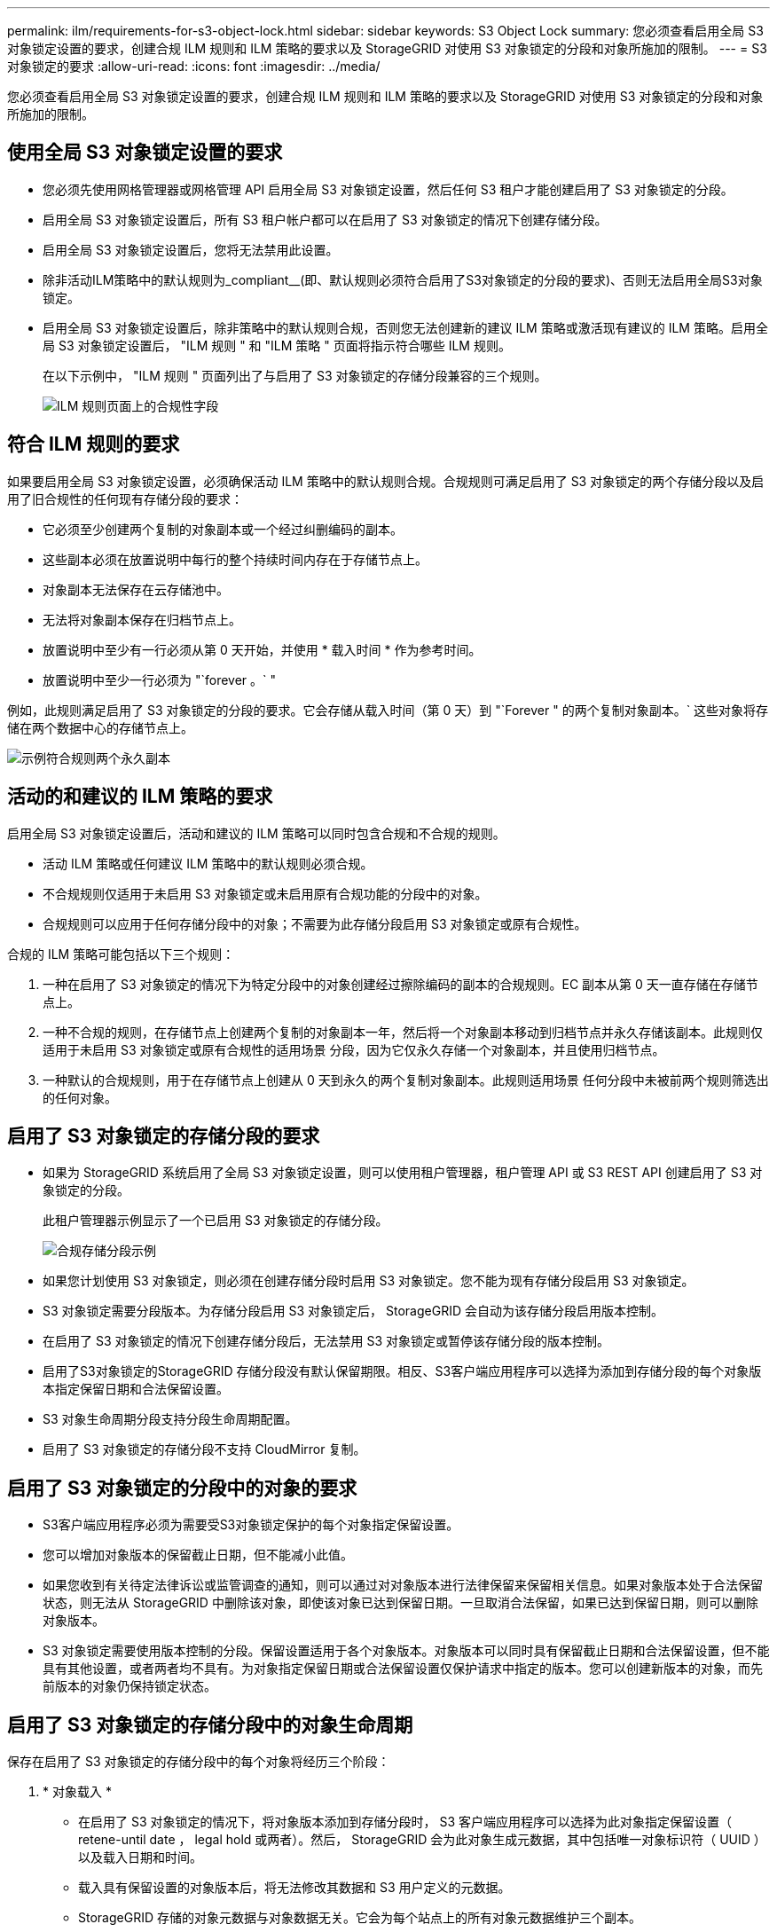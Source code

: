 ---
permalink: ilm/requirements-for-s3-object-lock.html 
sidebar: sidebar 
keywords: S3 Object Lock 
summary: 您必须查看启用全局 S3 对象锁定设置的要求，创建合规 ILM 规则和 ILM 策略的要求以及 StorageGRID 对使用 S3 对象锁定的分段和对象所施加的限制。 
---
= S3 对象锁定的要求
:allow-uri-read: 
:icons: font
:imagesdir: ../media/


[role="lead"]
您必须查看启用全局 S3 对象锁定设置的要求，创建合规 ILM 规则和 ILM 策略的要求以及 StorageGRID 对使用 S3 对象锁定的分段和对象所施加的限制。



== 使用全局 S3 对象锁定设置的要求

* 您必须先使用网格管理器或网格管理 API 启用全局 S3 对象锁定设置，然后任何 S3 租户才能创建启用了 S3 对象锁定的分段。
* 启用全局 S3 对象锁定设置后，所有 S3 租户帐户都可以在启用了 S3 对象锁定的情况下创建存储分段。
* 启用全局 S3 对象锁定设置后，您将无法禁用此设置。
* 除非活动ILM策略中的默认规则为_compliant__(即、默认规则必须符合启用了S3对象锁定的分段的要求)、否则无法启用全局S3对象锁定。
* 启用全局 S3 对象锁定设置后，除非策略中的默认规则合规，否则您无法创建新的建议 ILM 策略或激活现有建议的 ILM 策略。启用全局 S3 对象锁定设置后， "ILM 规则 " 和 "ILM 策略 " 页面将指示符合哪些 ILM 规则。
+
在以下示例中， "ILM 规则 " 页面列出了与启用了 S3 对象锁定的存储分段兼容的三个规则。

+
image::../media/compliance_fields_on_ilm_rules_page.png[ILM 规则页面上的合规性字段]





== 符合 ILM 规则的要求

如果要启用全局 S3 对象锁定设置，必须确保活动 ILM 策略中的默认规则合规。合规规则可满足启用了 S3 对象锁定的两个存储分段以及启用了旧合规性的任何现有存储分段的要求：

* 它必须至少创建两个复制的对象副本或一个经过纠删编码的副本。
* 这些副本必须在放置说明中每行的整个持续时间内存在于存储节点上。
* 对象副本无法保存在云存储池中。
* 无法将对象副本保存在归档节点上。
* 放置说明中至少有一行必须从第 0 天开始，并使用 * 载入时间 * 作为参考时间。
* 放置说明中至少一行必须为 "`forever 。` "


例如，此规则满足启用了 S3 对象锁定的分段的要求。它会存储从载入时间（第 0 天）到 "`Forever " 的两个复制对象副本。` 这些对象将存储在两个数据中心的存储节点上。

image::../media/compliant_rule_two_copies_forever.png[示例符合规则两个永久副本]



== 活动的和建议的 ILM 策略的要求

启用全局 S3 对象锁定设置后，活动和建议的 ILM 策略可以同时包含合规和不合规的规则。

* 活动 ILM 策略或任何建议 ILM 策略中的默认规则必须合规。
* 不合规规则仅适用于未启用 S3 对象锁定或未启用原有合规功能的分段中的对象。
* 合规规则可以应用于任何存储分段中的对象；不需要为此存储分段启用 S3 对象锁定或原有合规性。


合规的 ILM 策略可能包括以下三个规则：

. 一种在启用了 S3 对象锁定的情况下为特定分段中的对象创建经过擦除编码的副本的合规规则。EC 副本从第 0 天一直存储在存储节点上。
. 一种不合规的规则，在存储节点上创建两个复制的对象副本一年，然后将一个对象副本移动到归档节点并永久存储该副本。此规则仅适用于未启用 S3 对象锁定或原有合规性的适用场景 分段，因为它仅永久存储一个对象副本，并且使用归档节点。
. 一种默认的合规规则，用于在存储节点上创建从 0 天到永久的两个复制对象副本。此规则适用场景 任何分段中未被前两个规则筛选出的任何对象。




== 启用了 S3 对象锁定的存储分段的要求

* 如果为 StorageGRID 系统启用了全局 S3 对象锁定设置，则可以使用租户管理器，租户管理 API 或 S3 REST API 创建启用了 S3 对象锁定的分段。
+
此租户管理器示例显示了一个已启用 S3 对象锁定的存储分段。

+
image::../media/compliant_bucket.png[合规存储分段示例]

* 如果您计划使用 S3 对象锁定，则必须在创建存储分段时启用 S3 对象锁定。您不能为现有存储分段启用 S3 对象锁定。
* S3 对象锁定需要分段版本。为存储分段启用 S3 对象锁定后， StorageGRID 会自动为该存储分段启用版本控制。
* 在启用了 S3 对象锁定的情况下创建存储分段后，无法禁用 S3 对象锁定或暂停该存储分段的版本控制。
* 启用了S3对象锁定的StorageGRID 存储分段没有默认保留期限。相反、S3客户端应用程序可以选择为添加到存储分段的每个对象版本指定保留日期和合法保留设置。
* S3 对象生命周期分段支持分段生命周期配置。
* 启用了 S3 对象锁定的存储分段不支持 CloudMirror 复制。




== 启用了 S3 对象锁定的分段中的对象的要求

* S3客户端应用程序必须为需要受S3对象锁定保护的每个对象指定保留设置。
* 您可以增加对象版本的保留截止日期，但不能减小此值。
* 如果您收到有关待定法律诉讼或监管调查的通知，则可以通过对对象版本进行法律保留来保留相关信息。如果对象版本处于合法保留状态，则无法从 StorageGRID 中删除该对象，即使该对象已达到保留日期。一旦取消合法保留，如果已达到保留日期，则可以删除对象版本。
* S3 对象锁定需要使用版本控制的分段。保留设置适用于各个对象版本。对象版本可以同时具有保留截止日期和合法保留设置，但不能具有其他设置，或者两者均不具有。为对象指定保留日期或合法保留设置仅保护请求中指定的版本。您可以创建新版本的对象，而先前版本的对象仍保持锁定状态。




== 启用了 S3 对象锁定的存储分段中的对象生命周期

保存在启用了 S3 对象锁定的存储分段中的每个对象将经历三个阶段：

. * 对象载入 *
+
** 在启用了 S3 对象锁定的情况下，将对象版本添加到存储分段时， S3 客户端应用程序可以选择为此对象指定保留设置（ retene-until date ， legal hold 或两者）。然后， StorageGRID 会为此对象生成元数据，其中包括唯一对象标识符（ UUID ）以及载入日期和时间。
** 载入具有保留设置的对象版本后，将无法修改其数据和 S3 用户定义的元数据。
** StorageGRID 存储的对象元数据与对象数据无关。它会为每个站点上的所有对象元数据维护三个副本。


. * 对象保留 *
+
** StorageGRID 会存储该对象的多个副本。副本的确切数量和类型以及存储位置取决于活动 ILM 策略中的合规规则。


. * 对象删除 *
+
** 达到保留截止日期后，可以删除对象。
** 无法删除处于合法保留状态的对象。




.相关信息
link:../tenant/index.html["使用租户帐户"]

link:../s3/index.html["使用 S3"]

link:comparing-s3-object-lock-to-legacy-compliance.html["比较 S3 对象锁定与原有合规性"]

link:example-7-compliant-ilm-policy-for-s3-object-lock.html["示例 7 ： S3 对象锁定的兼容 ILM 策略"]

link:../audit/index.html["查看审核日志"]
